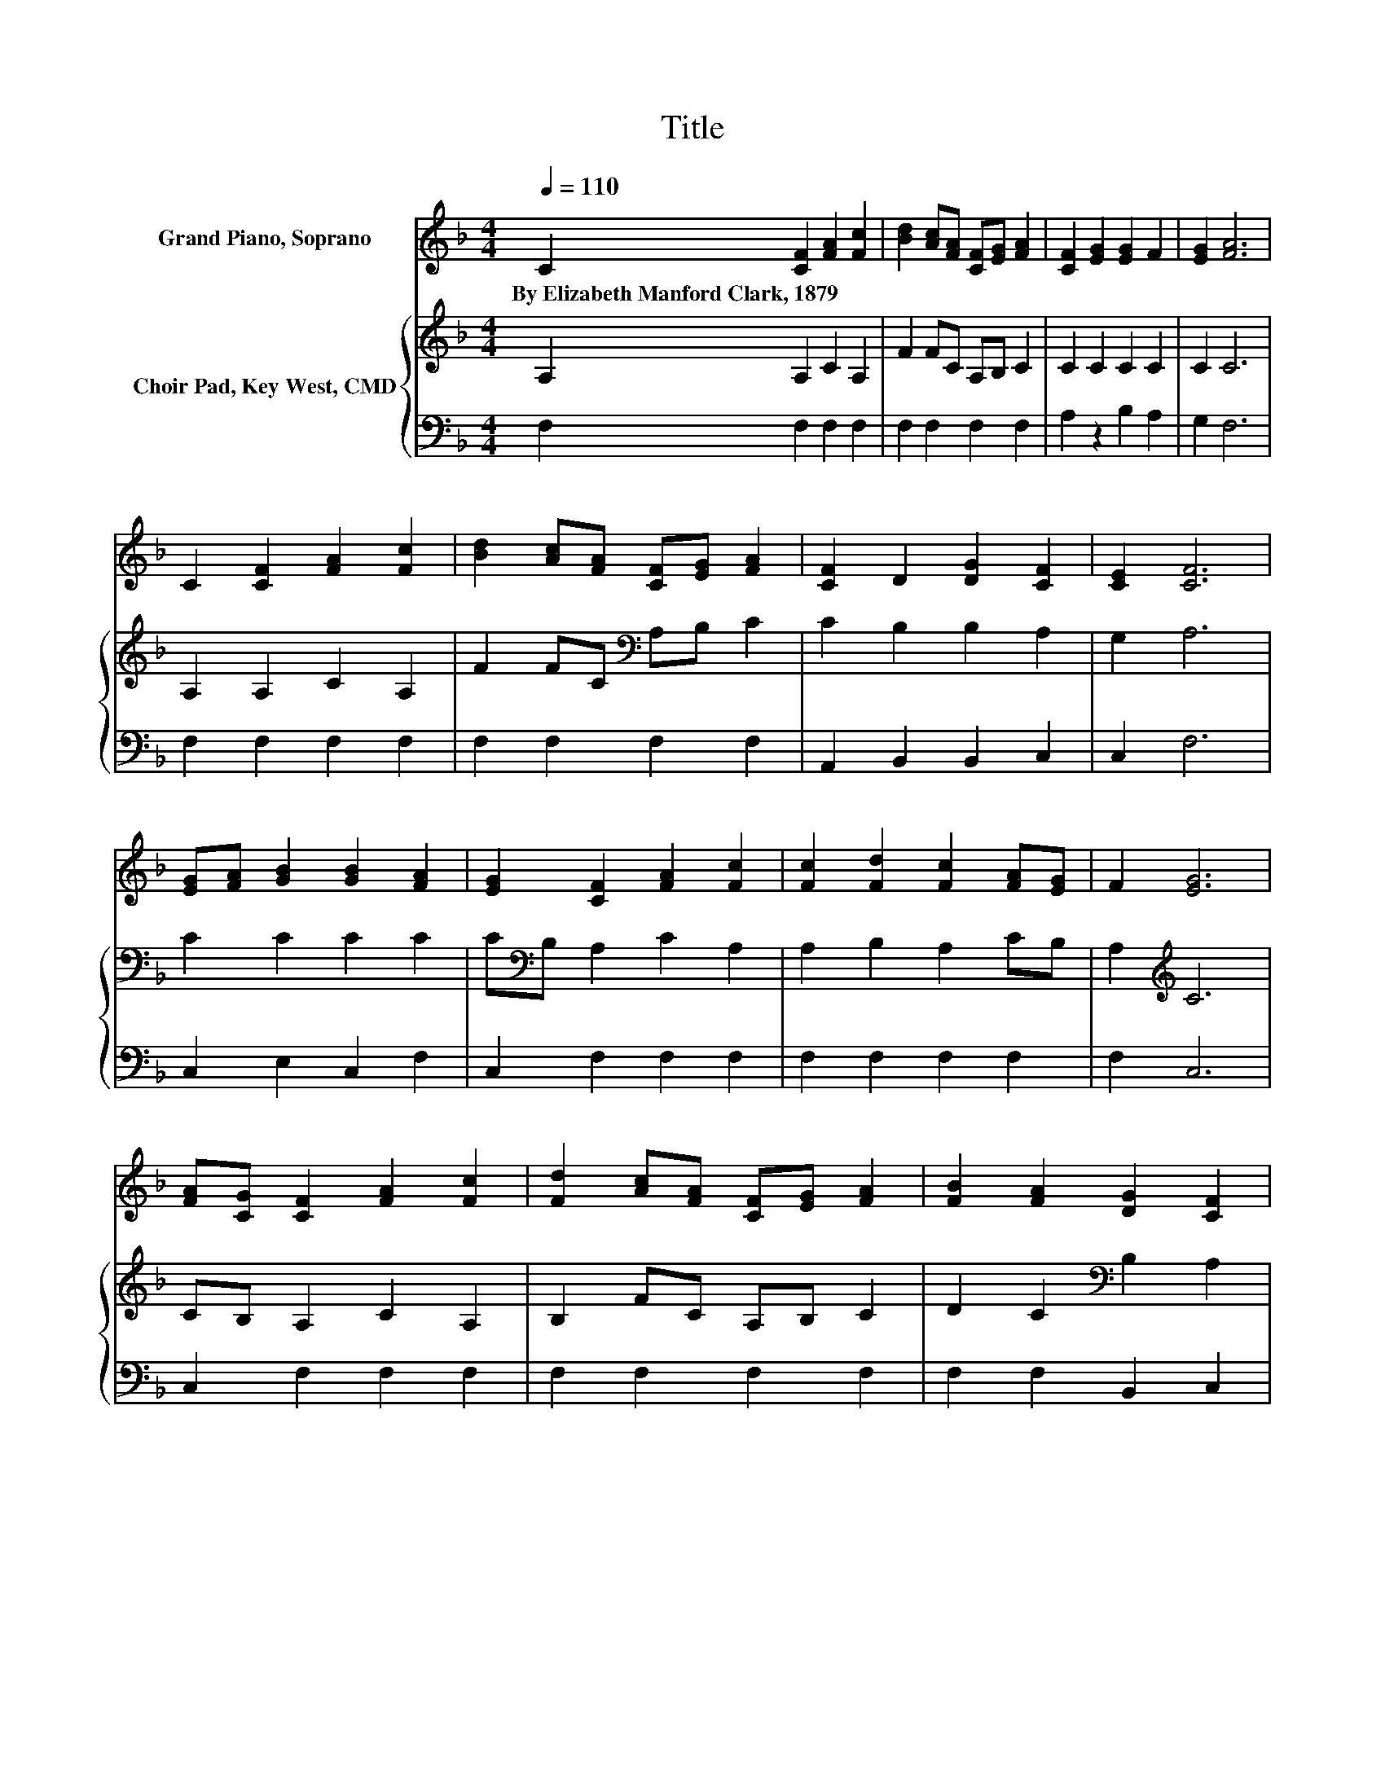 X:1
T:Title
%%score 1 { 2 | 3 }
L:1/8
Q:1/4=110
M:4/4
K:F
V:1 treble nm="Grand Piano, Soprano"
V:2 treble nm="Choir Pad, Key West, CMD"
V:3 bass 
V:1
 C2 [CF]2 [FA]2 [Fc]2 | [Bd]2 [Ac][FA] [CF][EG] [FA]2 | [CF]2 [EG]2 [EG]2 F2 | [EG]2 [FA]6 | %4
w: By~Elizabeth~Manford~Clark,~1879 * * *||||
 C2 [CF]2 [FA]2 [Fc]2 | [Bd]2 [Ac][FA] [CF][EG] [FA]2 | [CF]2 D2 [DG]2 [CF]2 | [CE]2 [CF]6 | %8
w: ||||
 [EG][FA] [GB]2 [GB]2 [FA]2 | [EG]2 [CF]2 [FA]2 [Fc]2 | [Fc]2 [Fd]2 [Fc]2 [FA][EG] | F2 [EG]6 | %12
w: ||||
 [FA][CG] [CF]2 [FA]2 [Fc]2 | [Fd]2 [Ac][FA] [CF][EG] [FA]2 | [FB]2 [FA]2 [DG]2 [CF]2 | %15
w: |||
 [CE]2 [CF]6- | [CF]2 z2 z4 |] %17
w: ||
V:2
 A,2 A,2 C2 A,2 | F2 FC A,B, C2 | C2 C2 C2 C2 | C2 C6 | A,2 A,2 C2 A,2 | F2 FC[K:bass] A,B, C2 | %6
 C2 B,2 B,2 A,2 | G,2 A,6 | C2 C2 C2 C2 | C[K:bass]B, A,2 C2 A,2 | A,2 B,2 A,2 CB, | %11
 A,2[K:treble] C6 | CB, A,2 C2 A,2 | B,2 FC A,B, C2 | D2 C2[K:bass] B,2 A,2 | G,2 A,6- | %16
 A,2 z2 z4 |] %17
V:3
 F,2 F,2 F,2 F,2 | F,2 F,2 F,2 F,2 | A,2 z2 B,2 A,2 | G,2 F,6 | F,2 F,2 F,2 F,2 | F,2 F,2 F,2 F,2 | %6
 A,,2 B,,2 B,,2 C,2 | C,2 F,6 | C,2 E,2 C,2 F,2 | C,2 F,2 F,2 F,2 | F,2 F,2 F,2 F,2 | F,2 C,6 | %12
 C,2 F,2 F,2 F,2 | F,2 F,2 F,2 F,2 | F,2 F,2 B,,2 C,2 | C,2 F,6- | F,2 z2 z4 |] %17

